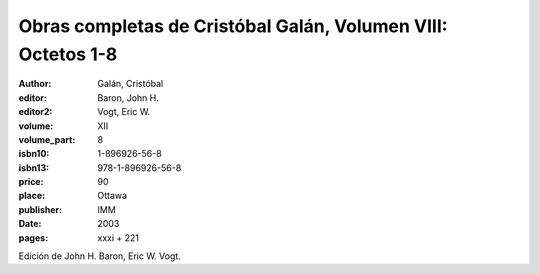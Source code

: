 Obras completas de Cristóbal Galán, Volumen VIII: Octetos 1-8
=============================================================

:author: Galán, Cristóbal
:editor: Baron, John H.
:editor2: Vogt, Eric W.
:volume: XII
:volume_part: 8
:isbn10: 1-896926-56-8
:isbn13: 978-1-896926-56-8
:price: 90
:place: Ottawa
:publisher: IMM
:date: 2003
:pages: xxxi + 221

Edición de John H. Baron, Eric W. Vogt.
